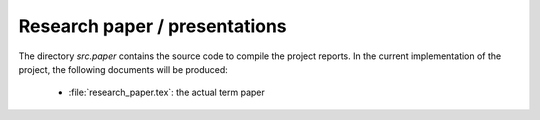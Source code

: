 .. _paper:

******************************
Research paper / presentations
******************************

The directory *src.paper* contains the source code to compile the project reports. In the current implementation of the project, the following documents will be produced:

    * :file:`research_paper.tex`: the actual term paper
